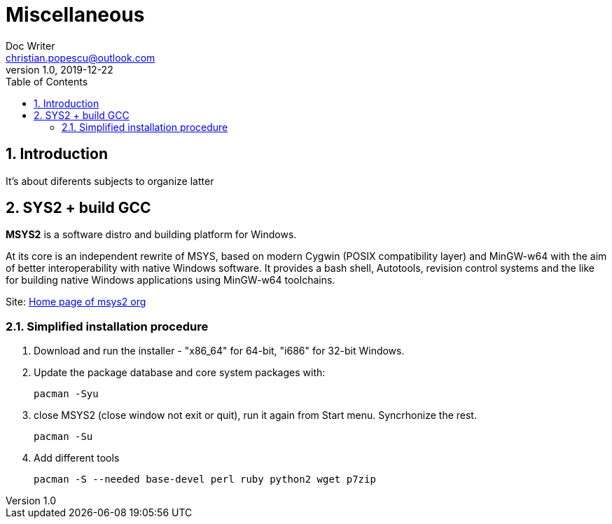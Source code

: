 = Miscellaneous
Doc Writer <christian.popescu@outlook.com>
v 1.0, 2019-12-22
:sectnums:
:toc:
:toclevels: 5

== Introduction
It's about diferents subjects to organize latter

== SYS2 + build GCC

*MSYS2* is a software distro and building platform for Windows.

At its core is an independent rewrite of MSYS, based on modern Cygwin (POSIX compatibility layer) and MinGW-w64 with the aim of better interoperability with native Windows software. 
It provides a bash shell, Autotools, revision control systems and the like for building native Windows applications using MinGW-w64 toolchains.

Site: https://www.msys2.org/[Home page of msys2 org] 


=== Simplified installation procedure

1. Download and run the installer - "x86_64" for 64-bit, "i686" for 32-bit Windows.
 
2. Update the package database and core system packages with:
	
	pacman -Syu
 
 
 3. close MSYS2 (close window not exit or quit), run it again from Start menu. Syncrhonize the rest.
 
 	pacman -Su
 	
 4. Add different tools
 
	 pacman -S --needed base-devel perl ruby python2 wget p7zip
 

